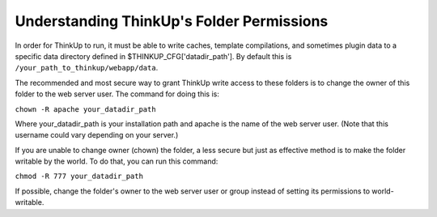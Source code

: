Understanding ThinkUp's Folder Permissions
==========================================

In order for ThinkUp to run, it must be able to write caches, template compilations, and sometimes plugin data
to a specific data directory defined in $THINKUP_CFG['datadir_path'].  By default this is ``/your_path_to_thinkup/webapp/data``.

The recommended and most secure way to grant ThinkUp write access to these folders is to change the owner of this
folder to the web server user. The command for doing this is:

``chown -R apache your_datadir_path``

Where your_datadir_path is your installation path and apache is the name of the web server user.
(Note that this username could vary depending on your server.)

If you are unable to change owner (chown) the folder, a less secure but just as effective method is to make the folder
writable by the world. To do that, you can run this command:

``chmod -R 777 your_datadir_path``

If possible, change the folder's owner to the web server user or group instead of setting its permissions to world-writable.
